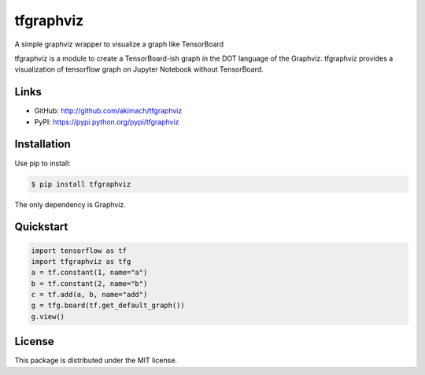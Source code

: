 
tfgraphviz
================

A simple graphviz wrapper to visualize a graph like TensorBoard

tfgraphviz is a module to create a TensorBoard-ish graph in the DOT language of the Graphviz. tfgraphviz provides a visualization of tensorflow graph on Jupyter Notebook without TensorBoard.

Links
-----

- GitHub: http://github.com/akimach/tfgraphviz
- PyPI: https://pypi.python.org/pypi/tfgraphviz

Installation
------------

Use pip to install:

.. code-block:: bash

    $ pip install tfgraphviz

The only dependency is  Graphviz.

Quickstart
----------

.. code-block:: python

    import tensorflow as tf
    import tfgraphviz as tfg
    a = tf.constant(1, name="a")
    b = tf.constant(2, name="b")
    c = tf.add(a, b, name="add")
    g = tfg.board(tf.get_default_graph())
    g.view()

.. image:: https://raw.githubusercontent.com/akimach/tfgraphviz/master/img/graph.jpg
    :align: center

License
-------

This package is distributed under the MIT license.
